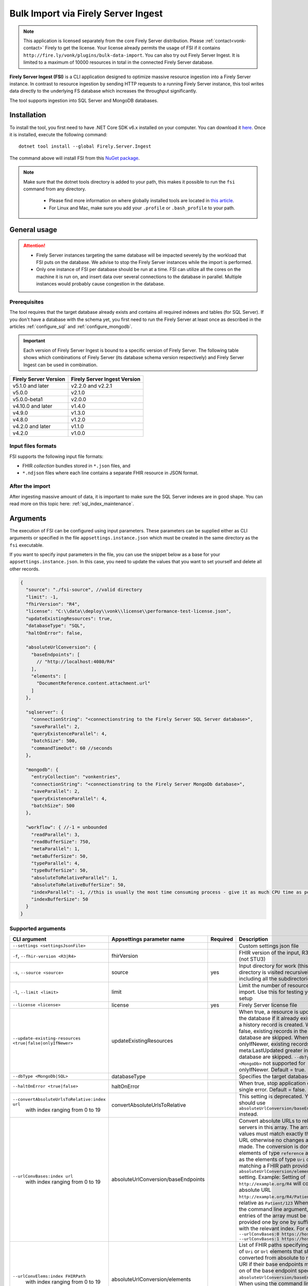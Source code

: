 .. _tool_fsi:

Bulk Import via Firely Server Ingest
====================================

.. note::
  This application is licensed separately from the core Firely Server distribution. Please :ref:`contact<vonk-contact>` Firely to get the license. 
  Your license already permits the usage of FSI if it contains ``http://fire.ly/vonk/plugins/bulk-data-import``. You can also try out Firely Server Ingest. It is limited to a maximum of 10000 resources in total in the connected Firely Server database.


**Firely Server Ingest (FSI)** is a CLI application designed to optimize massive resource ingestion into a Firely Server instance. In contrast to resource ingestion by sending HTTP requests to a running Firely Server instance, this tool writes data directly to the underlying FS database which increases the throughput significantly.

The tool supports ingestion into SQL Server and MongoDB databases.

.. _tool_fsi_installation:

Installation
------------
To install the tool, you first need to have .NET Core SDK v6.x installed on your computer. You can download it `here <https://dotnet.microsoft.com/en-us/download>`__. Once it is installed, execute the following command:

::

  dotnet tool install --global Firely.Server.Ingest

The command above will install FSI from this `NuGet package <https://www.nuget.org/packages/Firely.Server.Ingest/>`_.

.. note::

  Make sure that the dotnet tools directory is added to your path, this makes it possible to run the ``fsi`` command from any directory.

    - Please find more information on where globally installed tools are located in `this article <https://docs.microsoft.com/en-us/dotnet/core/tools/global-tools#install-a-global-tool>`_. 
    - For Linux and Mac, make sure you add your ``.profile`` or ``.bash_profile`` to your path.



General usage
-------------

.. attention::

  * Firely Server instances targeting the same database will be impacted severely by the workload that FSI puts on the database. We advise to stop the Firely Server instances while the import is performed.
  * Only one instance of FSI per database should be run at a time. FSI can utilize all the cores on the machine it is run on, and insert data over several connections to the database in parallel. Multiple instances would probably cause congestion in the database.

Prerequisites
^^^^^^^^^^^^^
The tool requires that the target database already exists and contains all required indexes and tables (for SQL Server). If you don't have a database with the schema yet, you first need to run the Firely Server at least once as described in the articles :ref:`configure_sql` and :ref:`configure_mongodb`.

.. important::

  Each version of Firely Server Ingest is bound to a specific version of Firely Server. The following table shows which combinations of Firely Server (its database schema version respectively) and Firely Server Ingest can be used in combination.


+-----------------------+------------------------------+
| Firely Server Version | Firely Server Ingest Version |
+=======================+==============================+
| v5.1.0 and later      | v2.2.0 and v2.2.1            |
+-----------------------+------------------------------+
| v5.0.0                | v2.1.0                       |
+-----------------------+------------------------------+
| v5.0.0-beta1          | v2.0.0                       |
+-----------------------+------------------------------+
| v4.10.0 and later     | v1.4.0                       |
+-----------------------+------------------------------+
| v4.9.0                | v1.3.0                       |
+-----------------------+------------------------------+
| v4.8.0                | v1.2.0                       |
+-----------------------+------------------------------+
| v4.2.0 and later      | v1.1.0                       |
+-----------------------+------------------------------+
| v4.2.0                | v1.0.0                       |
+-----------------------+------------------------------+

Input files formats
^^^^^^^^^^^^^^^^^^^

FSI supports the following input file formats:

* FHIR *collection* bundles stored in ``*.json`` files, and
* ``*.ndjson`` files where each line contains a separate FHIR resource in JSON format.


After the import
^^^^^^^^^^^^^^^^

After ingesting massive amount of data, it is important to make sure the SQL Server indexes are in good shape. You can read more on this topic here: :ref:`sql_index_maintenance`.

Arguments
---------

The execution of FSI can be configured using input parameters. These parameters can be supplied either as CLI arguments or specified in the file ``appsettings.instance.json`` which must be created in the same directory as the ``fsi`` executable.

If you want to specify input parameters in the file, you can use the snippet below as a base for your ``appsettings.instance.json``. In this case, you need to update the values that you want to set yourself and delete all other records.

.. code-block:: JavaScript

  {
    "source": "./fsi-source", //valid directory
    "limit": -1,
    "fhirVersion": "R4",
    "license": "C:\\data\\deploy\\vonk\\license\\performance-test-license.json",
    "updateExistingResources": true,
    "databaseType": "SQL",
    "haltOnError": false,
    
    "absoluteUrlConversion": {
      "baseEndpoints": [
        // "http://localhost:4080/R4"
      ],
      "elements": [
        "DocumentReference.content.attachment.url"
      ]
    },
    
    "sqlserver": {
      "connectionString": "<connectionstring to the Firely Server SQL Server database>",
      "saveParallel": 2,
      "queryExistenceParallel": 4,
      "batchSize": 500,
      "commandTimeOut": 60 //seconds
    },

    "mongodb": {
      "entryCollection": "vonkentries",
      "connectionString": "<connectionstring to the Firely Server MongoDb database>",
      "saveParallel": 2,
      "queryExistenceParallel": 4,
      "batchSize": 500
    },

    "workflow": { //-1 = unbounded
      "readParallel": 3,
      "readBufferSize": 750,
      "metaParallel": 1,
      "metaBufferSize": 50,
      "typeParallel": 4,
      "typeBufferSize": 50,
      "absoluteToRelativeParallel": 1,
      "absoluteToRelativeBufferSize": 50,
      "indexParallel": -1, //this is usually the most time consuming process - give it as much CPU time as possible.
      "indexBufferSize": 50
    }
  }

.. _FSI_supported_arguments:

Supported arguments
^^^^^^^^^^^^^^^^^^^

+----------------------------------------------------------+-------------------------------------+----------+-----------------------------------------------------------------------------------------------------------------------------------------------------+
| CLI argument                                             | Appsettings parameter name          | Required | Description                                                                                                                                         |
+==========================================================+=====================================+==========+=====================================================================================================================================================+
| ``--settings <settingsJsonFile>``                        |                                     |          | Custom settings json file                                                                                                                           |
+----------------------------------------------------------+-------------------------------------+----------+-----------------------------------------------------------------------------------------------------------------------------------------------------+
| ``-f``, ``--fhir-version <R3|R4>``                       | fhirVersion                         |          | FHIR version of the input, R3 or R4 (not STU3)                                                                                                      |
+----------------------------------------------------------+-------------------------------------+----------+-----------------------------------------------------------------------------------------------------------------------------------------------------+
| ``-s``, ``--source <source>``                            | source                              | yes      | Input directory for work (this directory is visited recursively including all the subdirectories)                                                   |
+----------------------------------------------------------+-------------------------------------+----------+-----------------------------------------------------------------------------------------------------------------------------------------------------+
| ``-l``, ``--limit <limit>``                              | limit                               |          | Limit the number of resources to import. Use this for testing your setup                                                                            |
+----------------------------------------------------------+-------------------------------------+----------+-----------------------------------------------------------------------------------------------------------------------------------------------------+
| ``--license <license>``                                  | license                             | yes      | Firely Server license file                                                                                                                          |
+----------------------------------------------------------+-------------------------------------+----------+-----------------------------------------------------------------------------------------------------------------------------------------------------+
| ``--update-existing-resources <true|false|onlyIfNewer>`` | updateExistingResources             |          | When true, a resource is updated in the database if it already exists and a history record is created.                                              |
|                                                          |                                     |          | When false, existing records in the database are skipped.                                                                                           |
|                                                          |                                     |          | When onlyIfNewer, existing records with meta:LastUpdated greater in the database are skipped. ``--dbType <MongoDb>`` not supported for onlyIfNewer. |
|                                                          |                                     |          | Default = true.                                                                                                                                     |
+----------------------------------------------------------+-------------------------------------+----------+-----------------------------------------------------------------------------------------------------------------------------------------------------+
| ``--dbType <MongoDb|SQL>``                               | databaseType                        |          | Specifies the target database type                                                                                                                  |
+----------------------------------------------------------+-------------------------------------+----------+-----------------------------------------------------------------------------------------------------------------------------------------------------+
| ``--haltOnError <true|false>``                           | haltOnError                         |          | When true, stop application on single error. Default = false.                                                                                       |
+----------------------------------------------------------+-------------------------------------+----------+-----------------------------------------------------------------------------------------------------------------------------------------------------+
| ``--convertAbsoluteUrlsToRelative:index url``            | convertAbsoluteUrlsToRelative       |          | This setting is deprecated. You should use ``absoluteUrlConversion/baseEndpoints`` instead.                                                         |
|      with index ranging from 0 to 19                     |                                     |          |                                                                                                                                                     |
+----------------------------------------------------------+-------------------------------------+----------+-----------------------------------------------------------------------------------------------------------------------------------------------------+
| ``--urlConvBases:index url``                             | absoluteUrlConversion/baseEndpoints |          | Convert absolute URLs to relative for servers in this array. The array values must match exactly the base URL otherwise no changes are made.        |
|      with index ranging from 0 to 19                     |                                     |          | The conversion is done for all elements of type ``reference`` as well as the elements of type ``Uri`` or ``Url`` matching a FHIR path provided  in  |
|                                                          |                                     |          | ``absoluteUrlConversion/elements`` setting.                                                                                                         |
|                                                          |                                     |          | Example: Setting of ``http://example.org/R4`` will convert an absolute URL ``http://example.org/R4/Patient/123`` to relative as ``Patient/123``     |
|                                                          |                                     |          | When using the command line argument, the entries of the array must be provided one by one by suffixing with the relevant index. For example:       |
|                                                          |                                     |          | ``--urlConvBases:0 https://host0/fhir  --urlConvBases:1 https://host1/fhir``                                                                        |
+----------------------------------------------------------+-------------------------------------+----------+-----------------------------------------------------------------------------------------------------------------------------------------------------+
| ``--urlConvElems:index FHIRPath``                        | absoluteUrlConversion/elements      |          | List of FHIR paths specifying the list of ``Uri`` or ``Url`` elements that should be converted from absolute to relative URI if their base          |
|      with index ranging from 0 to 19                     |                                     |          | endpoints matches on of the base endpoint specified in ``absoluteUrlConversion/baseEndpoints``.                                                     |
|                                                          |                                     |          | When using the command line argument, the entries of the array must be provided one by one by suffixing with the relevant index. For example:       |
|                                                          |                                     |          | ``--urlConvElems:0 some.path  --urlConvElems:1 some.other.path``                                                                                    |
+----------------------------------------------------------+-------------------------------------+----------+-----------------------------------------------------------------------------------------------------------------------------------------------------+
| ``--mongoCollection <mongoCollection>``                  | mongodb/entryCollection             |          | Collection name for entries                                                                                                                         |
+----------------------------------------------------------+-------------------------------------+----------+-----------------------------------------------------------------------------------------------------------------------------------------------------+
| ``--mongoConnectionstring <connectionstring>``           | mongodb/connectionString            | yes      | Connection string to Firely Server MongoDb database                                                                                                 |
+----------------------------------------------------------+-------------------------------------+----------+-----------------------------------------------------------------------------------------------------------------------------------------------------+
| ``--mongoPar <mongoPar>``                                | mongodb/saveParallel                |          | The number of batches to save in parallel. Depends on your bandwidth to MongoDb and its processing power                                            |
+----------------------------------------------------------+-------------------------------------+----------+-----------------------------------------------------------------------------------------------------------------------------------------------------+
| ``--mongoExistQryPar <mongoExistQryPar>``                | mongodb/queryExistenceParallel      |          | The number of parallel threads querying the DB to check whether a resource exists (only when ``--update-existing-resources`` is set to false)       |
+----------------------------------------------------------+-------------------------------------+----------+-----------------------------------------------------------------------------------------------------------------------------------------------------+
| ``--mongoBatch <mongoBatch>``                            | mongodb/batchSize                   |          | The number of resources to save in each batch                                                                                                       |
+----------------------------------------------------------+-------------------------------------+----------+-----------------------------------------------------------------------------------------------------------------------------------------------------+
| ``-c``, ``--connectionstring <connectionstring>``        | sqlServer/connectionString          | yes      | Connection string to Firely Server SQL Server database                                                                                              |
+----------------------------------------------------------+-------------------------------------+----------+-----------------------------------------------------------------------------------------------------------------------------------------------------+
| ``--sqlPar <sqlPar>``                                    | sqlServer/saveParallel              |          | The number of batches to save in parallel. Depends on your bandwidth to SQL Server and its processing power                                         |
+----------------------------------------------------------+-------------------------------------+----------+-----------------------------------------------------------------------------------------------------------------------------------------------------+
| ``--sqlBatch <sqlBatch>``                                | sqlServer/saveBatchSize             |          | The number of resources to save in each batch. SQL Server must be able to process it within the CommandTimeout.                                     |
|                                                          |                                     |          | It is recommended to set this value to at least 500 for optimal performance                                                                         |
+----------------------------------------------------------+-------------------------------------+----------+-----------------------------------------------------------------------------------------------------------------------------------------------------+
| ``--sqlTimeout <sqlTimeout>``                            | sqlServer/commandTimeOut            |          | The time SQL Server is allowed to process a batch of resources                                                                                      |
+----------------------------------------------------------+-------------------------------------+----------+-----------------------------------------------------------------------------------------------------------------------------------------------------+
| ``--sqlExistQryPar <sqlExistQryPar>``                    | sqlserver/queryExistenceParallel    |          | The number of parallel threads querying the DB to check whether a resource exists (only when ``--update-existing-resources`` is set to false).      |
+----------------------------------------------------------+-------------------------------------+----------+-----------------------------------------------------------------------------------------------------------------------------------------------------+
| ``--readPar <readPar>``                                  | workflow/readParallel               |          | Number of threads to read from the source. Reading is quite fast so it need not be high                                                             |
+----------------------------------------------------------+-------------------------------------+----------+-----------------------------------------------------------------------------------------------------------------------------------------------------+
| ``--readBuffer <readBuffer>``                            | workflow/readBufferSize             |          | Number of resources to buffer after reading                                                                                                         |
+----------------------------------------------------------+-------------------------------------+----------+-----------------------------------------------------------------------------------------------------------------------------------------------------+
| ``--metaPar <metaPar>``                                  | workflow/metaParallel               |          | Number of threads to assign metadata. Should be higher than ReadParallel                                                                            |
+----------------------------------------------------------+-------------------------------------+----------+-----------------------------------------------------------------------------------------------------------------------------------------------------+
| ``--metaBuffer <metaBuffer>``                            | workflow/metaBufferSize             |          | Number of resources to buffer for assigning metadata                                                                                                |
+----------------------------------------------------------+-------------------------------------+----------+-----------------------------------------------------------------------------------------------------------------------------------------------------+
| ``--typePar <typePar>``                                  | workflow/typeParallel               |          | Number of threads to add type information. Should be higher than ReadParallel                                                                       |
+----------------------------------------------------------+-------------------------------------+----------+-----------------------------------------------------------------------------------------------------------------------------------------------------+
| ``--typeBuffer <typeBuffer>``                            | workflow/typeBufferSize             |          | Number of resources to buffer for adding type information                                                                                           |
+----------------------------------------------------------+-------------------------------------+----------+-----------------------------------------------------------------------------------------------------------------------------------------------------+
| ``--absRelPar <absRelPar>``                              | workflow/                           |          | Number of threads when converting absolute to relative references. Should be higher than ReadParallel                                               |
|                                                          | absoluteToRelativeParallel          |          |                                                                                                                                                     |
+----------------------------------------------------------+-------------------------------------+----------+-----------------------------------------------------------------------------------------------------------------------------------------------------+
| ``--absRelBuffer <absRelBuffer>``                        | workflow/                           |          | Number of resources to buffer when converting absolute to relative references                                                                       |
|                                                          | absoluteToRelativeBufferSize        |          |                                                                                                                                                     |
+----------------------------------------------------------+-------------------------------------+----------+-----------------------------------------------------------------------------------------------------------------------------------------------------+
| ``--indexPar <indexPar>``                                | workflow/indexParallel              |          | Number of threads to index the search parameters. This is typically the most resource intensive step and should have the most threads               |
+----------------------------------------------------------+-------------------------------------+----------+-----------------------------------------------------------------------------------------------------------------------------------------------------+
| ``--indexBuffer <indexBuffer>``                          | workflow/indexBufferSize            |          | Number of resources to buffer for indexing the search parameters                                                                                    |
+----------------------------------------------------------+-------------------------------------+----------+-----------------------------------------------------------------------------------------------------------------------------------------------------+
| ``--maxActiveRes <maxActiveRes>``                        | workflow/maxActiveResources         |          | Maximum number of actively processed resources. Reduce the value to reduce memory consumption                                                       |
+----------------------------------------------------------+-------------------------------------+----------+-----------------------------------------------------------------------------------------------------------------------------------------------------+
| ``--version``                                            |                                     |          | Show version information                                                                                                                            |
+----------------------------------------------------------+-------------------------------------+----------+-----------------------------------------------------------------------------------------------------------------------------------------------------+
| ``-?``, ``-h``, ``--help``                               |                                     |          | Show help and usage information                                                                                                                     |
+----------------------------------------------------------+-------------------------------------+----------+-----------------------------------------------------------------------------------------------------------------------------------------------------+

.. _tool_fsi_examples:

Examples
--------

Specify a custom settings file **/path/to/your/custom/settings/appsettings.instance.json**.

.. code-block:: bash

  fsi --settings ./path/to/your/custom/settings/appsettings.instance.json 

.. note::
  If ``--settings`` is omitted, FSI searches following folders sequentially and tries to find ``appsettings.instance.json``. The first occurrence will be used if FSI finds one, otherwise the default ``appsettings.json`` will be used.  
  
  * Current launched folder |br| 
    e.g. ``C:\Users\Bob\Desktop``  
  * FSI installation folder |br|
    e.g. ``C:\Users\Bob\.dotnet\tools``  
  * FSI installation ``dll`` folder |br| 
    e.g. ``C:\Users\Bob\.dotnet\tools\.store\firely.server.ingest\version\firely.server.ingest\version\tools\net6.0\any``

Run the import for files located in directory **/path/to/your/input/files** and its subdirectories using license file **/path/to/your/license/fsi-license.json** targeting the database defined by the connection string. In case a resource being imported already exists in the target database, it gets skipped.

.. code-block:: bash

  fsi \
  -s ./path/to/your/input/files \
  --license /path/to/your/license/fsi-license.json \
  -c 'Initial Catalog=VonkData;Data Source=server.hostname,1433;User ID=username;Password=PaSSSword!' \
  --update-existing-resources false 

Same as above but if a resource being imported already exists in the target database, it gets updated. The old resource gets preserved as a historical record.

.. code-block:: bash

  fsi \
  -s ./path/to/your/input/files \
  --license /path/to/your/license/fsi-license.json \
  -c 'Initial Catalog=VonkData;Data Source=server.hostname,1433;User ID=username;Password=PaSSSword!'

Same as above but targeting a MongoDB database.

.. code-block:: bash

  fsi \
  --dbType MongoDb
  -s ./path/to/your/input/files \
  --license /path/to/your/license/fsi-license.json \
  --mongoConnectionstring 'mongodb://username:password@localhost:27017/vonkdata'

.. _tool_fsi_packages_cache:

Packages cache
--------------
Upon its first execution, FSI requires internet access to download and cache packages with core FHIR conformance resources (such as StructureDefinitions and SearchParameters, etc.) The internet connection is not required for the subsequent runs. 

It is possible to copy the cached files from one computer to another. It is also possible to mount the cached files to a Docker container if you run FSI in Docker.

The cached files can be found in the following locations:

* for v. ≥ v2.2.1

  * Windows: ``%USERPROFILE%\.fhir\packages``
  * Linux/MacOS: ``$HOME/.fhir/packages``
* for v. ≥ v1.4.1
  
  * Windows: ``%APPDATA%\.fhir_packages``
  * Linux/MacOS: ``$XDG_CONFIG_HOME/.fhir_packages`` if the environment variable ``XDG_CONFIG_HOME`` is defined  otherwise ``$HOME/.config/.fhir_packages``

Monitoring
----------

Logs
^^^^

When importing the data, it is handy to have the logging enabled, as it would capture any issues if they occur. By default, the log messages are written both to the console window and to the log files in the ``%temp%`` directory.

You can configure the log settings the same way as you do for Firely Server: :ref:`configure_log`. 

.. _tool_fsi_performance_counters:

Performance counters
^^^^^^^^^^^^^^^^^^^^
You can get insights into the tool performance by means of performance counters. There are many ways to monitor the performance counters. One of the options is using `dotnet-counters <https://docs.microsoft.com/en-us/dotnet/core/diagnostics/dotnet-counters>`_.

To monitor the counters for FSI, you can execute the following command:

::

  dotnet-counters monitor --counters 'System.Runtime','FSI Processing'  --process-id <process_id>

where *<process_id>* is the PID of the running FSI tool.

.. note::

  If you think the ingestion process is going too slow for your amount of data and the hardware specifications, please :ref:`contact us<vonk-contact>` for advice.


Known issues
------------

* FSI does not support scenarios where resources of different FHIR versions are stored in the same database;
* When importing data from large ``*.ndjson`` files, the memory consumption may be quite high.
* When importing STU3 resources, the field ``Patient.deceased`` will always be set to ``true`` if it exists. This is caused by an error in the FHIR STU3 specification. In case you would like to use FSI with STU3 resources, please :ref:`contact us<vonk-contact>`.


Release notes
-------------

.. note::
    You can pull the latest version of Firely Server Ingest using the following instructions::
        
        dotnet tool update --global Firely.Server.Ingest


.. _fsi_releasenotes_2.2.1:



Release 2.2.1, September 19th, 2023
^^^^^^^^^^^^^^^^^^^^^^^^^^^^^^^^^^^

* Added support for running FSI without the internet connection (see :ref:`tool_fsi_packages_cache`)
* This release includes a new setting for handling the conversion of absolute to relative references: ``absoluteUrlConversion``. This setting replaces the old ``convertAbsoluteUrlsToRelative`` setting. With this setting you can specify the FHIR Path of the elements that you would like to see converted. See also the ``urlConvBases:index url`` and ``urlConvElems:index FHIRPath`` arguments in the :ref:`FSI_supported_arguments` section for more information.
::

  "absoluteUrlConversion": {
    "baseEndpoints": [
      // "http://localhost:4080/R4"
    ],
    "elements": [
      "DocumentReference.content.attachment.url"
    ]
  }

.. _fsi_releasenotes_1.4.1:

Release 1.4.1, August 28th, 2023
^^^^^^^^^^^^^^^^^^^^^^^^^^^^^^^^

.. note::
  It is a hotfix release for the latest FSI that supports Firely Server v.4

* Added support for running FSI without the internet connection (see :ref:`tool_fsi_packages_cache`)

.. _fsi_releasenotes_2.2.0:

Release 2.2.0, June 20th, 2023
^^^^^^^^^^^^^^^^^^^^^^^^^^^^^^

* Fix: Composite parameters are more accurately indexed for SQL Server, to align with Firely Server 5.1.0. See :ref:`vonk_releasenotes_5_1_0` and the accompanying warnings.
* Feature: FSI is now open to evaluation, just like Firely Server itself. It is limited though, to a maximum of 10.000 resources in the database, including history.
* Feature: FSI is updated to Firely .NET SDK 5.1.0, see `its releasenotes <https://github.com/FirelyTeam/firely-net-sdk/releases/tag/v5.1.0>`_

.. _fsi_releasenotes_2.1.0:

Release 2.1.0, March 9th, 2023
^^^^^^^^^^^^^^^^^^^^^^^^^^^^^^

* Fix: Eliminated deadlocks in FSI when writing data in parallel

.. _fsi_releasenotes_2.0.1:

Release 2.0.1, February 12th, 2023
^^^^^^^^^^^^^^^^^^^^^^^^^^^^^^^^^^

* Fix: Add support for schema version 25 for MongoDb

.. _fsi_releasenotes_2.0.0:

Release 2.0.0, January 26th, 2023
^^^^^^^^^^^^^^^^^^^^^^^^^^^^^^^^^

* Upgraded to work with the database schemas for :ref:`Firely Server 5.0.0-beta1<vonk_releasenotes_5_0_0-beta1>`
* Indexing has been updated to support searching for version-specific references.

.. _fsi_releasenotes_1.4.0:

Release 1.4.0, October 6th, 2022
^^^^^^^^^^^^^^^^^^^^^^^^^^^^^^^^

* Added new setting ``convertAbsoluteUrlsToRelative`` which is an array of server URL base values. This feature converts absolute URL references to relative references for the given server URL base array. Example: Setting of ``http://example.org/R4`` will convert an absolute URL ``http://example.org/R4/Patient/123`` to relative as ``Patient/123``. 

* Added a new mode ``onlyIfNewer`` for option ``--update-existing-resources`` (see the CLI options above)

  .. note::

    This option is currently supported only for SQL Server

* The setting ``--useUcum`` has been removed. From now on, all quantitative values get automatically canonicalized to UCUM values

* Indexing has been fixed for search parameters of type `reference` that index resource elements of type `uri`. The following SearchParameters were affected by the bug:

  - FHIR4: ConceptMap-source-uri, ConceptMap-target-uri, PlanDefinition-definition
  - STU3: ImplementationGuide-resource, Provenance-agent
  
  Consider :ref:`re-indexing<feature_customsp_reindex_specific>` your database for these search parameters if you use them.

  .. note::

    Please note that due to a mistake in the official STU3 specification, search parameters `ConceptMap-source-uri`, `ConceptMap-target-uri` still do not work as expected. The correct search parameter expressions would be `ConceptMap.source.as(uri)` and `ConceptMap.target.as(uri)` while the specification contains `ConceptMap.source.as(Uri)` and `ConceptMap.target.as(Uri)` respectively. The issue has been addressed in R4.
    
.. _fsi_releasenotes_1.3.1:

Release 1.3.1
^^^^^^^^^^^^^

* Corrected an exception when multiple batch threads are processing and saving in parallel to SQL Server.

.. _fsi_releasenotes_1.3.0:

Release 1.3.0
^^^^^^^^^^^^^

* Add configuration ``haltOnError``. When ``true``, the FSI will be stopped on a single error. Otherwise, it will log error and continue.  
* Changed the serialization format of decimal from string to use the native decimal type in MongoDB to improve performance.
* Bugfix: Fixed Money.currency indexing for FHIR STU3 and R4

.. _fsi_releasenotes_1.2.0:

Release 1.2.0
^^^^^^^^^^^^^

* Ability to provide a path to a custom ``appsettings.json`` file via a command-line argument (see :ref:`examples<tool_fsi_examples>` above)
* Bugfix: ensure FSI uses all available values from the SQL PK-generating sequences when inserting data to the vonk.entry and component tables


.. _fsi_releasenotes_1.1.0:

Release 1.1.0
^^^^^^^^^^^^^

* Feature: added support for MongoDb!
* Feature: added support for performance counters using dotnet-counters. See :ref:`tool_fsi_performance_counters` on how to setup and use dotnet-counters.
* FSI has been upgraded to .NET 6. To install the tool, you first need to have .NET Core SDK v6.x installed on your computer. See :ref:`tool_fsi_installation` for more information.
* The Firely .NET SDK that FSI uses has been upgraded to 3.7.0. The release notes for the SDK v3.7.0 can be found `here <https://github.com/FirelyTeam/firely-net-sdk/releases>`_.
* Multiple smaller fixes to improve reliability and performance of the tool.

.. _fsi_releasenotes_1.0.0:

Release 1.0.0
^^^^^^^^^^^^^

* First public release
* Performance: optimized memory consumption (especially, when reading large `*.ndjson` files)
* Feature: quantitative values can be automatically canonicalized to UCUM values (see --useUcum CLI option)
* Multiple smaller fixes to improve reliability and performance of the tool


.. |br| raw:: html

   <br />

.. _tool_fsi_bill_of_materials:

Bill of Materials
-----------------

Firely Server Ingest is mainly built using libraries from Microsoft .Net Core and ASP.NET Core, along with a limited list of other libraries. This is the full list of direct depencies that Firely Server Ingest has on other libraries, along with their licenses.

This list uses the NuGet package names (or prefixes of them) so you can easily lookup further details of those packages on `NuGet.org <https://www.nuget.org>`_ if needed.

#. Microsoft.Extensions.* - MIT
#. Serilog(.*) - Apache-2.0
#. System.CommandLine.Hosting - MIT
#. System.ComponentModel.Annotations - MIT
#. System.Threading.Tasks.Dataflow - MIT
#. Hl7.Fhir.* - Firely OSS license
#. Firely.Fhir.* - Firely OSS license
#. Simplifier.Licensing - as Hl7.Fhir

For MongoDB:

#. MongoDB.* - Apache 2.0

For SQL Server:

#. Microsoft.Data.SqlClient - MIT
#. Microsoft.SqlServer.SqlManagementObjects - MIT